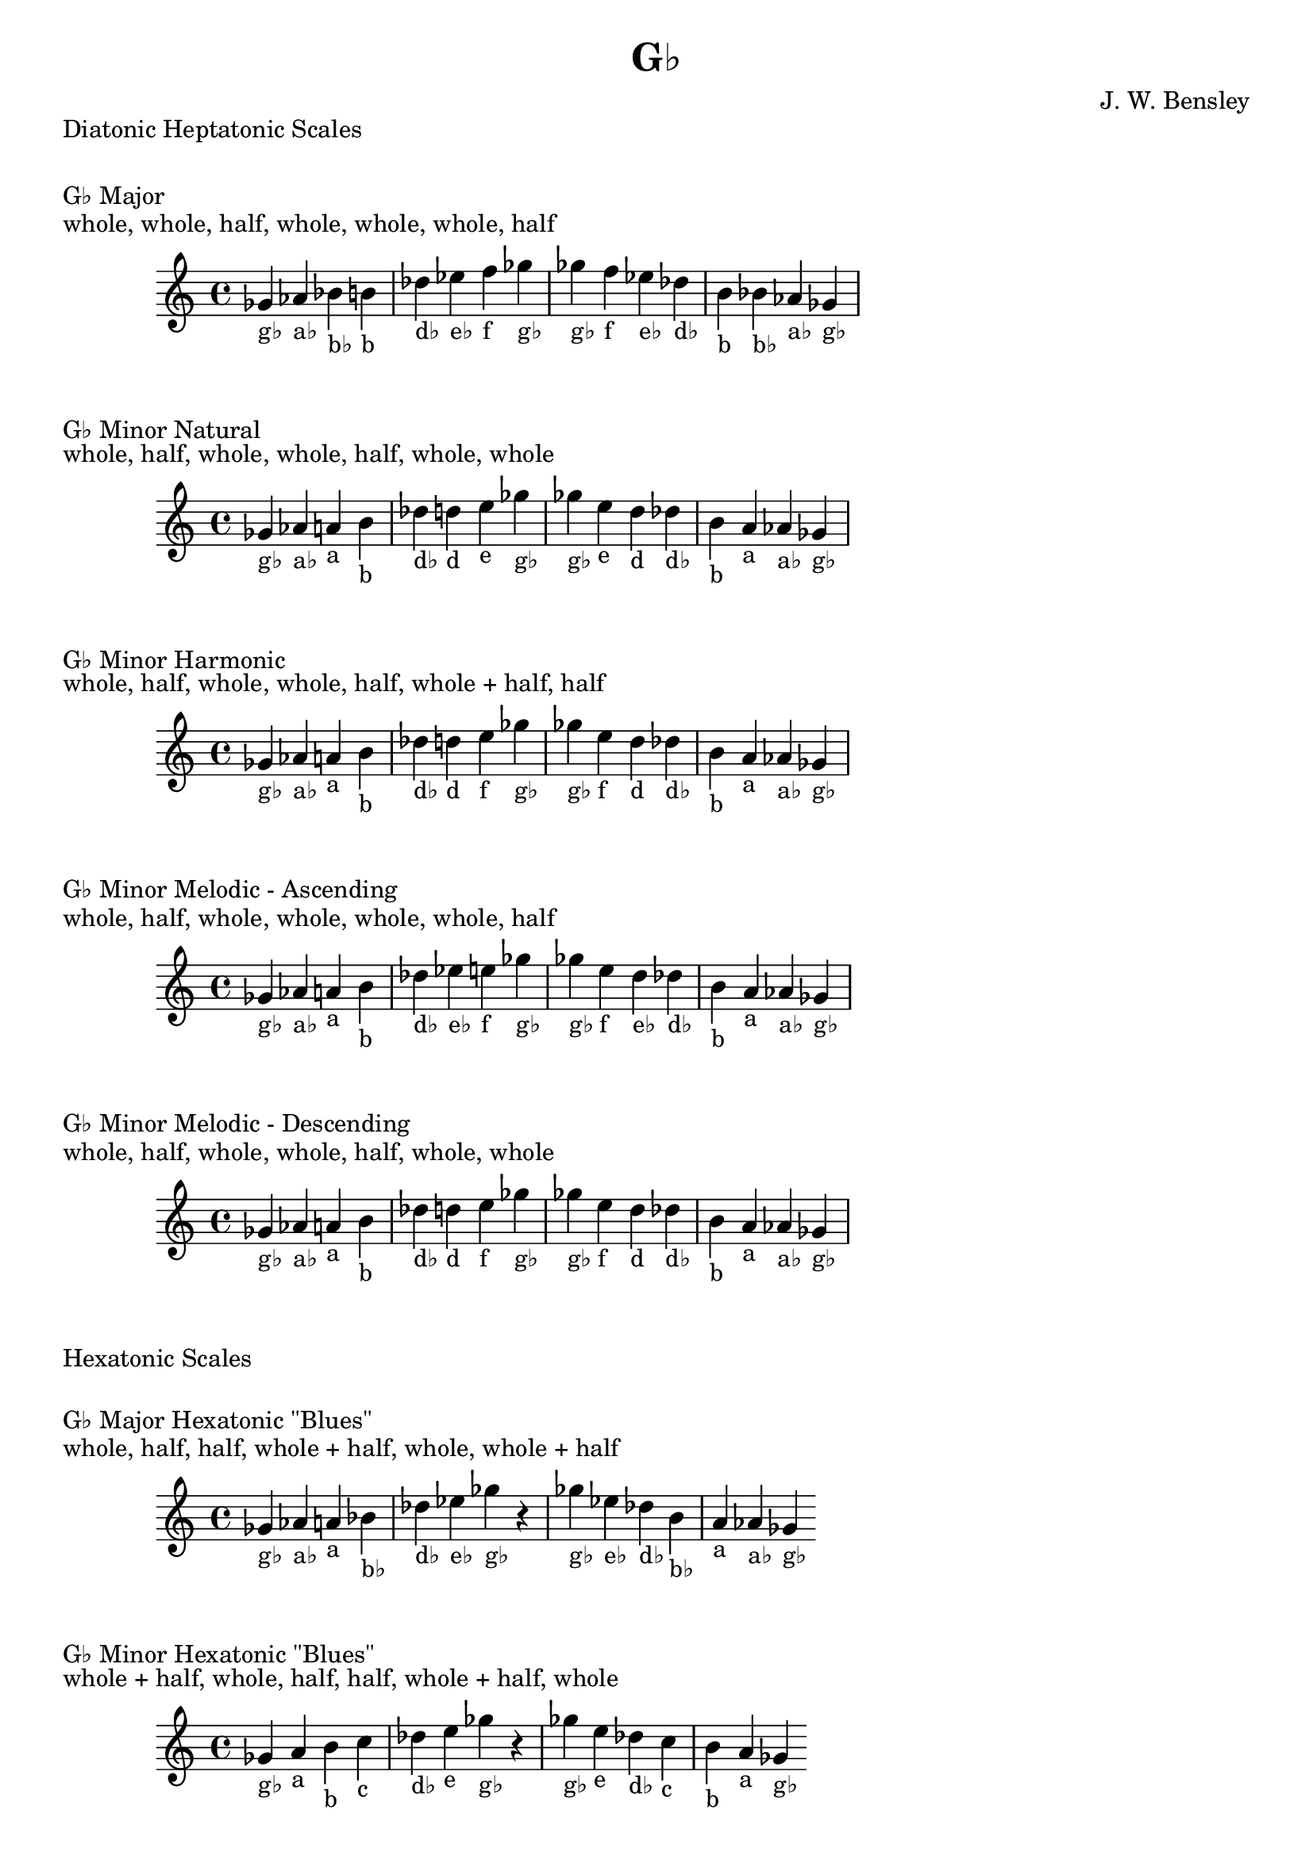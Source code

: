 \version "2.18.2"
\language "english"

\header {
  title = "G♭"
  composer = "J. W. Bensley"
}\markup { "Diatonic Heptatonic Scales" }
\markup { \vspace #1 }

\markup { "G♭ Major" }
\markup { "whole, whole, half, whole, whole, whole, half" }
\score {
  \new PianoStaff {
    \clef "treble"
    \relative gf' {
        gf4-"g♭"
        af-"a♭"
        bf-"b♭"
        b-"b"
        df-"d♭"
        ef-"e♭"
        f-"f"
        gf-"g♭" |
        gf-"g♭"
        f-"f"
        ef-"e♭"
        df-"d♭"
        b-"b"
        bf-"b♭"
        af-"a♭"
        gf4-"g♭"
    }
  }
}

\markup { "G♭ Minor Natural" }
\markup { "whole, half, whole, whole, half, whole, whole" }
\score {
  \new PianoStaff {
    \clef "treble"
    \relative gf' {
        gf4-"g♭"
        af-"a♭"
        a-"a"
        b-"b"
        df-"d♭"
        d-"d"
        e-"e"
        gf-"g♭" |
        gf-"g♭"
        e-"e"
        d-"d"
        df-"d♭"
        b-"b"
        a-"a"
        af-"a♭"
        gf4-"g♭"
    }
  }
}


\markup { "G♭ Minor Harmonic" }
\markup { "whole, half, whole, whole, half, whole + half, half" }
\score {
  \new PianoStaff {
    \clef "treble"
    \relative gf' {
        gf4-"g♭"
        af-"a♭"
        a-"a"
        b-"b"
        df-"d♭"
        d-"d"
        e-"f"
        gf-"g♭" |
        gf-"g♭"
        e-"f"
        d-"d"
        df-"d♭"
        b-"b"
        a-"a"
        af-"a♭"
        gf4-"g♭"
    }
  }
}

\markup { "G♭ Minor Melodic - Ascending" }
\markup { "whole, half, whole, whole, whole, whole, half" }
\score {
  \new PianoStaff {
    \clef "treble"
    \relative gf' {
        gf4-"g♭"
        af-"a♭"
        a-"a"
        b-"b"
        df-"d♭"
        ef-"e♭"
        e-"f"
        gf-"g♭" |
        gf-"g♭"
        e-"f"
        d-"e♭"
        df-"d♭"
        b-"b"
        a-"a"
        af-"a♭"
        gf4-"g♭"
    }
  }
}

\markup { "G♭ Minor Melodic - Descending" }
\markup { "whole, half, whole, whole, half, whole, whole" }
\score {
  \new PianoStaff {
    \clef "treble"
    \relative gf' {
        gf4-"g♭"
        af-"a♭"
        a-"a"
        b-"b"
        df-"d♭"
        d-"d"
        e-"f"
        gf-"g♭" |
        gf-"g♭"
        e-"f"
        d-"d"
        df-"d♭"
        b-"b"
        a-"a"
        af-"a♭"
        gf4-"g♭"
    }
  }
}

\markup { "Hexatonic Scales" }
\markup { \vspace #1 }

\markup { "G♭ Major Hexatonic \"Blues\"" }
\markup { "whole, half, half, whole + half, whole, whole + half" }
\score {
  \new PianoStaff {
    \clef "treble"
    \relative gf' {
        gf4-"g♭"
        af-"a♭"
        a-"a"
        bf-"b♭"
        df-"d♭"
        ef-"e♭"
        gf-"g♭"
        r4
        gf4-"g♭"
        ef-"e♭"
        df-"d♭"
        b-"b♭"
        a-"a"
        af-"a♭"
        gf-"g♭"
    }
  }
}

\markup { "G♭ Minor Hexatonic \"Blues\"" }
\markup { "whole + half, whole, half, half, whole + half, whole" }
\score {
  \new PianoStaff {
    \time 4/4
    \clef "treble"
    \relative gf' {
        gf4-"g♭"
        a-"a"
        b-"b"
        c-"c"
        df-"d♭"
        e-"e"
        gf-"g♭"
        r4
        gf4-"g♭"
        e-"e"
        df-"d♭"
        c-"c"
        b-"b"
        a-"a"
        gf-"g♭"
    }
  }
}

\markup { "Pentatonic Scales" }
\markup { \vspace #1 }

\markup { "G♭ Major Pentatonic" }
\markup { "whole, whole, whole + half, whole, whole + half" }
\score {
  \new PianoStaff {
    \clef "treble"
    \relative gf' {
        gf4-"g♭"
        af-"a♭"
        bf-"b♭"
        df-"d♭"
        ef-"e♭"
        gf-"g♭"
        r2 |
        gf4-"g♭"
        ef-"e♭"
        df-"d♭"
        bf-"b♭"
        af-"a♭"
        gf-"g♭"
    }
  }
}

\markup { "G♭ \"Egyptian Suspended\" Pentatonic" }
\markup { "whole, whole + half, whole, whole + half, whole" }
\score {
  \new PianoStaff {
    \clef "treble"
    \relative gf' {
        gf4-"g♭"
        af-"a♭"
        bf-"b♭"
        df-"d♭"
        ef-"e♭"
        gf-"g♭"
        r2 |
        gf4-"g♭"
        ef-"e♭"
        df-"d♭"
        bf-"b♭"
        af-"a♭"
        gf-"g♭"
    }
  }
}

\markup { "G♭ \"Blues Minor\" Pentatonic" }
\markup { "whole + half, whole, whole + half, whole, whole" }
\score {
  \new PianoStaff {
    \clef "treble"
    \relative gf' {
        gf4-"g♭"
        a-"a"
        b-"b"
        d-"d"
        e-"e"
        gf-"g♭"
        r2 |
        gf4-"g♭"
        e-"e"
        d-"d"
        b-"b"
        a-"a"
        gf-"g♭"
    }
  }
}

\markup { "G♭ \"Blues Major\" Pentatonic" }
\markup { "whole, whole + half, whole, whole, whole + half" }
\score {
  \new PianoStaff {
    \clef "treble"
    \relative gf' {
        gf4-"g♭"
        af-"a♭"
        b-"b"
        df-"d♭"
        ef-"e♭"
        gf-"g♭"
        r2 |
        gf4-"g♭"
        ef-"e♭"
        df-"d♭"
        b-"b"
        af-"a♭"
        gf-"g♭"
    }
  }
}

\markup { "G♭ Minor Pentatonic" }
\markup { "whole + half, whole, whole, whole + half, whole" }
\score {
  \new PianoStaff {
    \clef "treble"
    \relative gf' {
        gf4-"g♭"
        a-"a"
        b-"b"
        df-"d♭"
        e-"e"
        gf-"g♭"
        r2 |
        gf4-"g♭"
        e-"e"
        df-"d♭"
        b-"b"
        a-"a"
        gf-"g♭"
    }
  }
}
